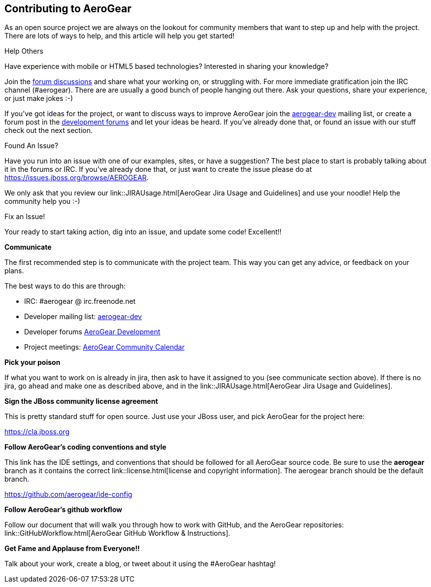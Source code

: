 == Contributing to AeroGear

As an open source project we are always on the lookout for community members that want to step up and help with the project. There are lots of ways to help, and this article will help you get started!

.Help Others
Have experience with mobile or HTML5 based technologies? Interested in sharing your knowledge?

Join the https://community.jboss.org/community/aerogear[forum discussions] and share what your working on, or struggling with. For more immediate gratification join the IRC channel (#aerogear). There are are usually a good bunch of people hanging out there. Ask your questions, share your experience, or just make jokes :-)

If you've got ideas for the project, or want to discuss ways to improve AeroGear join the http://www.redhat.com/mailman/listinfo/aerogear-dev[aerogear-dev] mailing list, or create a forum post in the https://community.jboss.org/community/aerogear/dev[development forums] and let your ideas be heard. If you've already done that, or found an issue with our stuff check out the next section.

.Found An Issue?
Have you run into an issue with one of our examples, sites, or have a suggestion? The best place to start is probably talking about it in the forums or IRC. If you've already done that, or just want to create the issue please do at https://issues.jboss.org/browse/AEROGEAR.

We only ask that you review our link::JIRAUsage.html[AeroGear Jira Usage and Guidelines] and use your noodle! Help the community help you :-)

.Fix an Issue!
Your ready to start taking action, dig into an issue, and update some code! Excellent!!

*Communicate*

The first recommended step is to communicate with the project team. This way you can get any advice, or feedback on your plans.

The best ways to do this are through:

* IRC: #aerogear @ irc.freenode.net
* Developer mailing list: http://www.redhat.com/mailman/listinfo/aerogear-dev[aerogear-dev]
* Developer forums https://community.jboss.org/community/aerogear/dev[AeroGear Development]
* Project meetings: https://www.jboss.org/aerogear/AeroGearCalendar[AeroGear Community Calendar]

*Pick your poison*

If what you want to work on is already in jira, then ask to have it assigned to you (see communicate section above). If there is no jira, go ahead and make one as described above, and in the link::JIRAUsage.html[AeroGear Jira Usage and Guidelines].

*Sign the JBoss community license agreement*

This is pretty standard stuff for open source. Just use your JBoss user, and pick AeroGear for the project here:

****
https://cla.jboss.org
****

*Follow AeroGear's coding conventions and style*

This link has the IDE settings, and conventions that should be followed for all AeroGear source code. Be sure to use the *aerogear* branch as it contains the correct link::license.html[license and copyright information]. The aerogear branch should be the default branch.

****
https://github.com/aerogear/ide-config
****

*Follow AeroGear's github workflow*

Follow our document that will walk you through how to work with GitHub, and the AeroGear repositories: link::GitHubWorkflow.html[AeroGear GitHub Workflow &amp; Instructions].

*Get Fame and Applause from Everyone!!*

Talk about your work, create a blog, or tweet about it using the #AeroGear hashtag!
